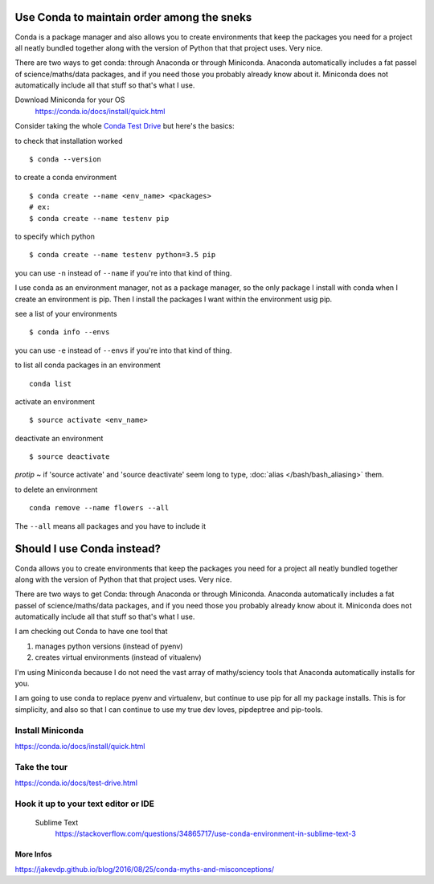 Use Conda to maintain order among the sneks
=============================================
Conda is a package manager and also allows you to create environments that keep the packages you need for a project all neatly bundled together along with the version of Python that that project uses. Very nice.

There are two ways to get conda: through Anaconda or through Miniconda. Anaconda automatically includes a fat passel of science/maths/data packages, and if you need those you probably already know about it. Miniconda does not automatically include all that stuff so that's what I use.

Download Miniconda for your OS
    https://conda.io/docs/install/quick.html

Consider taking the whole `Conda Test Drive <https://conda.io/docs/test-drive.html>`_ but here's the basics:

to check that installation worked
::

    $ conda --version

to create a conda environment
::

    $ conda create --name <env_name> <packages>
    # ex:
    $ conda create --name testenv pip

to specify which python
::
    $ conda create --name testenv python=3.5 pip


you can use ``-n`` instead of ``--name`` if you're into that kind of thing.

I use conda as an environment manager, not as a package manager, so the only package I install with conda when I create an environment is pip. Then I install the packages I want within the environment usig pip.

see a list of your environments
::  
    $ conda info --envs

you can use ``-e`` instead of ``--envs`` if you're into that kind of thing.

to list all conda packages in an environment
::
    conda list

activate an environment
:: 
    $ source activate <env_name>

deactivate an environment
::
    $ source deactivate

*protip* ~ if 'source activate' and 'source deactivate' seem long to type, :doc:`alias </bash/bash_aliasing>` them.

to delete an environment
::
    conda remove --name flowers --all

The ``--all`` means all packages and you have to include it




Should I use Conda instead?
===========================

Conda allows you to create environments that keep the packages you need for a project all neatly bundled together along with the version of Python that that project uses. Very nice.

There are two ways to get Conda: through Anaconda or through Miniconda. Anaconda automatically includes a fat passel of science/maths/data packages, and if you need those you probably already know about it. Miniconda does not automatically include all that stuff so that's what I use.


I am checking out Conda to have one tool that 

1. manages python versions (instead of pyenv)
2. creates virtual environments (instead of vitualenv)

I'm using Miniconda because I do not need the vast array of mathy/sciency tools that Anaconda automatically installs for you. 

I am going to use conda to replace pyenv and virtualenv, but continue to use pip for all my package installs. This is for simplicity, and also so that I can continue to use my true dev loves, pipdeptree and pip-tools. 


Install Miniconda 
-------------------------
https://conda.io/docs/install/quick.html

Take the tour
----------------------
https://conda.io/docs/test-drive.html

Hook it up to your text editor or IDE
-------------------------------------

	Sublime Text
		https://stackoverflow.com/questions/34865717/use-conda-environment-in-sublime-text-3

More Infos
++++++++++
https://jakevdp.github.io/blog/2016/08/25/conda-myths-and-misconceptions/